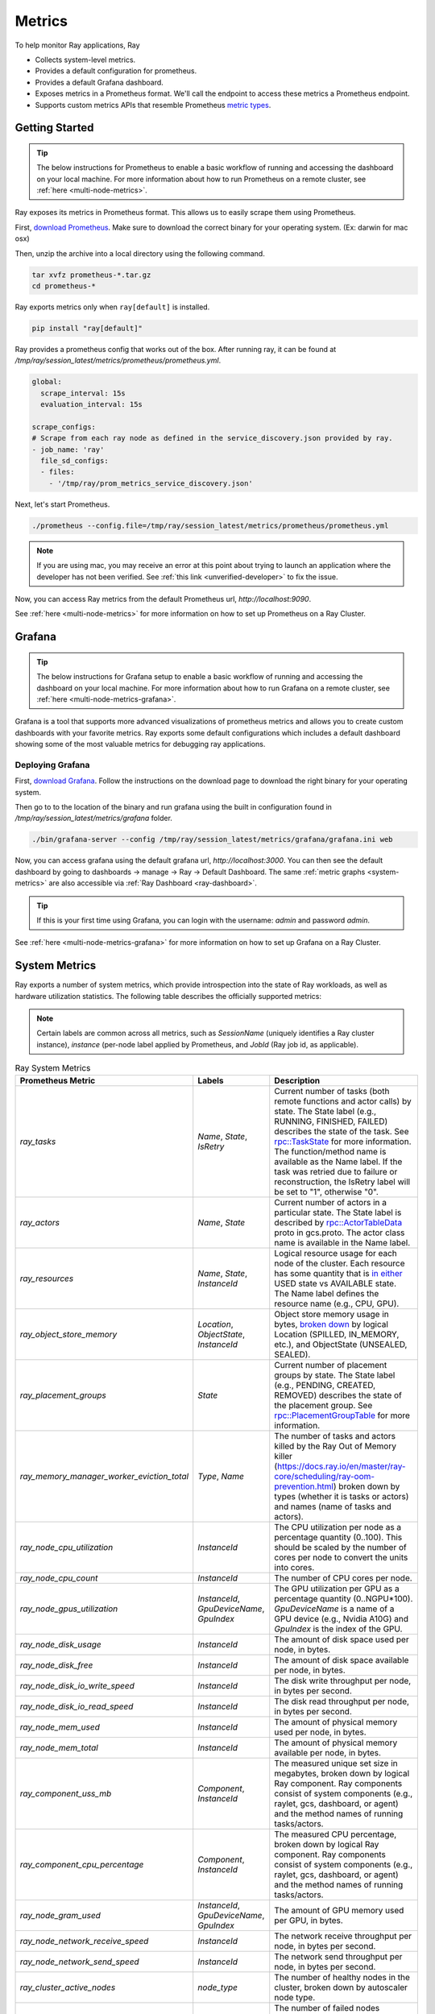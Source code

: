 .. _ray-metrics:

Metrics
=======

To help monitor Ray applications, Ray

- Collects system-level metrics.
- Provides a default configuration for prometheus.
- Provides a default Grafana dashboard.
- Exposes metrics in a Prometheus format. We'll call the endpoint to access these metrics a Prometheus endpoint.
- Supports custom metrics APIs that resemble Prometheus `metric types <https://prometheus.io/docs/concepts/metric_types/>`_.

Getting Started
---------------

.. tip::

  The below instructions for Prometheus to enable a basic workflow of running and accessing the dashboard on your local machine.
  For more information about how to run Prometheus on a remote cluster, see :ref:`here <multi-node-metrics>`.

Ray exposes its metrics in Prometheus format. This allows us to easily scrape them using Prometheus.

First, `download Prometheus <https://prometheus.io/download/>`_. Make sure to download the correct binary for your operating system. (Ex: darwin for mac osx)

Then, unzip the archive into a local directory using the following command.

.. code-block:: bash

    tar xvfz prometheus-*.tar.gz
    cd prometheus-*

Ray exports metrics only when ``ray[default]`` is installed.

.. code-block:: bash

  pip install "ray[default]"

Ray provides a prometheus config that works out of the box. After running ray, it can be found at `/tmp/ray/session_latest/metrics/prometheus/prometheus.yml`.

.. code-block:: yaml

    global:
      scrape_interval: 15s
      evaluation_interval: 15s

    scrape_configs:
    # Scrape from each ray node as defined in the service_discovery.json provided by ray.
    - job_name: 'ray'
      file_sd_configs:
      - files:
        - '/tmp/ray/prom_metrics_service_discovery.json'


Next, let's start Prometheus.

.. code-block:: shell

    ./prometheus --config.file=/tmp/ray/session_latest/metrics/prometheus/prometheus.yml

.. note::
    If you are using mac, you may receive an error at this point about trying to launch an application where the developer has not been verified. See :ref:`this link <unverified-developer>` to fix the issue.

Now, you can access Ray metrics from the default Prometheus url, `http://localhost:9090`.

See :ref:`here <multi-node-metrics>` for more information on how to set up Prometheus on a Ray Cluster.

.. _grafana:

Grafana
-------

.. tip::

  The below instructions for Grafana setup to enable a basic workflow of running and accessing the dashboard on your local machine.
  For more information about how to run Grafana on a remote cluster, see :ref:`here <multi-node-metrics-grafana>`.

Grafana is a tool that supports more advanced visualizations of prometheus metrics and
allows you to create custom dashboards with your favorite metrics. Ray exports some default
configurations which includes a default dashboard showing some of the most valuable metrics
for debugging ray applications.


Deploying Grafana
~~~~~~~~~~~~~~~~~

First, `download Grafana <https://grafana.com/grafana/download>`_. Follow the instructions on the download page to download the right binary for your operating system.

Then go to to the location of the binary and run grafana using the built in configuration found in `/tmp/ray/session_latest/metrics/grafana` folder.

.. code-block:: shell

    ./bin/grafana-server --config /tmp/ray/session_latest/metrics/grafana/grafana.ini web

Now, you can access grafana using the default grafana url, `http://localhost:3000`.
You can then see the default dashboard by going to dashboards -> manage -> Ray -> Default Dashboard. The same :ref:`metric graphs <system-metrics>` are also accessible via :ref:`Ray Dashboard <ray-dashboard>`.

.. tip::

  If this is your first time using Grafana, you can login with the username: `admin` and password `admin`.

.. image:: images/graphs.png
    :align: center


See :ref:`here <multi-node-metrics-grafana>` for more information on how to set up Grafana on a Ray Cluster.

.. _system-metrics:

System Metrics
--------------
Ray exports a number of system metrics, which provide introspection into the state of Ray workloads, as well as hardware utilization statistics. The following table describes the officially supported metrics:

.. note::

   Certain labels are common across all metrics, such as `SessionName` (uniquely identifies a Ray cluster instance), `instance` (per-node label applied by Prometheus, and `JobId` (Ray job id, as applicable).

.. list-table:: Ray System Metrics
   :header-rows: 1

   * - Prometheus Metric
     - Labels
     - Description
   * - `ray_tasks`
     - `Name`, `State`, `IsRetry`
     - Current number of tasks (both remote functions and actor calls) by state. The State label (e.g., RUNNING, FINISHED, FAILED) describes the state of the task. See `rpc::TaskState <https://github.com/ray-project/ray/blob/e85355b9b593742b4f5cb72cab92051980fa73d3/src/ray/protobuf/common.proto#L583>`_ for more information. The function/method name is available as the Name label. If the task was retried due to failure or reconstruction, the IsRetry label will be set to "1", otherwise "0".
   * - `ray_actors`
     - `Name`, `State`
     - Current number of actors in a particular state. The State label is described by `rpc::ActorTableData <https://github.com/ray-project/ray/blob/e85355b9b593742b4f5cb72cab92051980fa73d3/src/ray/protobuf/gcs.proto#L85>`_ proto in gcs.proto. The actor class name is available in the Name label.
   * - `ray_resources`
     - `Name`, `State`, `InstanceId`
     - Logical resource usage for each node of the cluster. Each resource has some quantity that is `in either <https://github.com/ray-project/ray/blob/9eab65ed77bdd9907989ecc3e241045954a09cb4/src/ray/stats/metric_defs.cc#L188>`_ USED state vs AVAILABLE state. The Name label defines the resource name (e.g., CPU, GPU).
   * - `ray_object_store_memory`
     - `Location`, `ObjectState`, `InstanceId`
     - Object store memory usage in bytes, `broken down <https://github.com/ray-project/ray/blob/9eab65ed77bdd9907989ecc3e241045954a09cb4/src/ray/stats/metric_defs.cc#L231>`_ by logical Location (SPILLED, IN_MEMORY, etc.), and ObjectState (UNSEALED, SEALED).
   * - `ray_placement_groups`
     - `State`
     - Current number of placement groups by state. The State label (e.g., PENDING, CREATED, REMOVED) describes the state of the placement group. See `rpc::PlacementGroupTable <https://github.com/ray-project/ray/blob/e85355b9b593742b4f5cb72cab92051980fa73d3/src/ray/protobuf/gcs.proto#L517>`_ for more information.
   * - `ray_memory_manager_worker_eviction_total`
     - `Type`, `Name`
     - The number of tasks and actors killed by the Ray Out of Memory killer (https://docs.ray.io/en/master/ray-core/scheduling/ray-oom-prevention.html) broken down by types (whether it is tasks or actors) and names (name of tasks and actors).
   * - `ray_node_cpu_utilization`
     - `InstanceId`
     - The CPU utilization per node as a percentage quantity (0..100). This should be scaled by the number of cores per node to convert the units into cores.
   * - `ray_node_cpu_count`
     - `InstanceId`
     - The number of CPU cores per node.
   * - `ray_node_gpus_utilization`
     - `InstanceId`, `GpuDeviceName`, `GpuIndex`
     - The GPU utilization per GPU as a percentage quantity (0..NGPU*100). `GpuDeviceName` is a name of a GPU device (e.g., Nvidia A10G) and `GpuIndex` is the index of the GPU.
   * - `ray_node_disk_usage`
     - `InstanceId`
     - The amount of disk space used per node, in bytes.
   * - `ray_node_disk_free`
     - `InstanceId`
     - The amount of disk space available per node, in bytes.
   * - `ray_node_disk_io_write_speed`
     - `InstanceId`
     - The disk write throughput per node, in bytes per second.
   * - `ray_node_disk_io_read_speed`
     - `InstanceId`
     - The disk read throughput per node, in bytes per second.
   * - `ray_node_mem_used`
     - `InstanceId`
     - The amount of physical memory used per node, in bytes.
   * - `ray_node_mem_total`
     - `InstanceId`
     - The amount of physical memory available per node, in bytes.
   * - `ray_component_uss_mb`
     - `Component`, `InstanceId`
     - The measured unique set size in megabytes, broken down by logical Ray component. Ray components consist of system components (e.g., raylet, gcs, dashboard, or agent) and the method names of running tasks/actors.
   * - `ray_component_cpu_percentage`
     - `Component`, `InstanceId`
     - The measured CPU percentage, broken down by logical Ray component. Ray components consist of system components (e.g., raylet, gcs, dashboard, or agent) and the method names of running tasks/actors.
   * - `ray_node_gram_used`
     - `InstanceId`, `GpuDeviceName`, `GpuIndex`
     - The amount of GPU memory used per GPU, in bytes.
   * - `ray_node_network_receive_speed`
     - `InstanceId`
     - The network receive throughput per node, in bytes per second.
   * - `ray_node_network_send_speed`
     - `InstanceId`
     - The network send throughput per node, in bytes per second.
   * - `ray_cluster_active_nodes`
     - `node_type`
     - The number of healthy nodes in the cluster, broken down by autoscaler node type.
   * - `ray_cluster_failed_nodes`
     - `node_type`
     - The number of failed nodes reported by the autoscaler, broken down by node type.
   * - `ray_cluster_pending_nodes`
     - `node_type`
     - The number of pending nodes reported by the autoscaler, broken down by node type.

Metrics Semantics and Consistency
~~~~~~~~~~~~~~~~~~~~~~~~~~~~~~~~~

Ray guarantees all its internal state metrics are *eventually* consistent even in the presence of failures--- should any worker fail, eventually the right state will be reflected in the Prometheus time-series output. However, any particular metrics query is not guaranteed to reflect an exact snapshot of the cluster state.

For the `ray_tasks` and `ray_actors` metrics, you should use sum queries to plot their outputs (e.g., ``sum(ray_tasks) by (Name, State)``). The reason for this is that Ray's task metrics are emitted from multiple distributed components. Hence, there are multiple metric points, including negative metric points, emitted from different processes that must be summed to produce the correct logical view of the distributed system. For example, for a single task submitted and executed, Ray may emit  ``(submitter) SUBMITTED_TO_WORKER: 1, (executor) SUBMITTED_TO_WORKER: -1, (executor) RUNNING: 1``, which reduces to ``SUBMITTED_TO_WORKER: 0, RUNNING: 1`` after summation.

Configurations
--------------

Customize prometheus export port
~~~~~~~~~~~~~~~~~~~~~~~~~~~~~~~~

Ray by default provides the service discovery file, but you can directly scrape metrics from prometheus ports.
To do that, you may want to customize the port that metrics gets exposed to a pre-defined port.

.. code-block:: bash

    ray start --head --metrics-export-port=8080 # Assign metrics export port on a head node.

Now, you can scrape Ray's metrics using Prometheus via ``<ip>:8080``.

Alternate Prometheus host location
~~~~~~~~~~~~~~~~~~~~~~~~~~~~~~~~~~
You can choose to run Prometheus on a non-default port or on a different machine. When doing so, you should
make sure that prometheus can scrape the metrics from your ray nodes following instructions :ref:`here <multi-node-metrics>`.

In addition, both Ray and Grafana needs to know how to access this prometheus instance. This can be configured
by setting the `RAY_PROMETHEUS_HOST` env var when launching ray. The env var takes in the address to access Prometheus. More
info can be found :ref:`here <multi-node-metrics-grafana>`. By default, we assume Prometheus is hosted at `localhost:9090`.

For example, if Prometheus is hosted at port 9000 on a node with ip 55.66.77.88, One should set the value to
`RAY_PROMETHEUS_HOST=http://55.66.77.88:9000`.


Alternate Grafana host location
~~~~~~~~~~~~~~~~~~~~~~~~~~~~~~~
You can choose to run Grafana on a non-default port or on a different machine. If you choose to do this, the
:ref:`Dashboard <ray-dashboard>` needs to be configured with a public address to that service so the web page
can load the graphs. This can be done with the `RAY_GRAFANA_HOST` env var when launching ray. The env var takes
in the address to access Grafana. More info can be found :ref:`here <multi-node-metrics-grafana>`. Instructions
to use an existing Grafana instance can be found :ref:`here <multi-node-metrics-grafana-existing>`.

For the Grafana charts to work on the Ray dashboard, the user of the dashboard's browser must be able to reach
the Grafana service. If this browser cannot reach Grafana the same way the Ray head node can, you can use a separate
env var `RAY_GRAFANA_IFRAME_HOST` to customize the host the browser users to attempt to reach Grafana. If this is not set,
we use the value of `RAY_GRAFANA_HOST` by default.

For example, if Grafana is hosted at is 55.66.77.88 on port 3000. One should set the value
to `RAY_GRAFANA_HOST=http://55.66.77.88:3000`.

Troubleshooting
---------------

Getting Prometheus and Grafana to use the Ray configurations when installed via homebrew on macOS X
~~~~~~~~~~~~~~~~~~~~~~~~~~~~~~~~~~~~~~~~~~~~~~~~~~~~~~~~~~~~~~~~~~~~~~~~~~~~~~~~~~~~~~~~~~~~~~~~~~~~

With homebrew, Prometheus and Grafana are installed as services that are automatically launched for you.
Therefore, to configure these services, you cannot simply pass in the config files as command line arguments.

Instead, follow these instructions:
1. Change the --config-file line in `/usr/local/etc/prometheus.args` to read `--config.file /tmp/ray/session_latest/metrics/prometheus/prometheus.yml`.
2. Update `/usr/local/etc/grafana/grafana.ini` file so that it matches the contents of `/tmp/ray/session_latest/metrics/grafana/grafana.ini`.

You can then start or restart the services with `brew services start grafana` and `brew services start prometheus`.

.. _unverified-developer:

MacOS does not trust the developer to install Prometheus or Grafana
~~~~~~~~~~~~~~~~~~~~~~~~~~~~~~~~~~~~~~~~~~~~~~~~~~~~~~~~~~~~~~~~~~~~~~

You may have received an error that looks like this:

.. image:: https://raw.githubusercontent.com/ray-project/Images/master/docs/troubleshooting/prometheus-trusted-developer.png
    :align: center

When downloading binaries from the internet, Mac requires that the binary be signed by a trusted developer ID.
Unfortunately, many developers today are not trusted by Mac and so this requirement must be overridden by the user manaully.

See `these instructions <https://support.apple.com/guide/mac-help/open-a-mac-app-from-an-unidentified-developer-mh40616/mac>`_ on how to override the restriction and install or run the application.

Grafana dashboards are not embedded in the Ray dashboard
~~~~~~~~~~~~~~~~~~~~~~~~~~~~~~~~~~~~~~~~~~~~~~~~~~~~~~~~
If you're getting an error that says `RAY_GRAFANA_HOST` is not setup despite having set it up, check that:
You've included the protocol in the URL (e.g., `http://your-grafana-url.com` instead of `your-grafana-url.com`).
The URL doesn't have a trailing slash (e.g., `http://your-grafana-url.com` instead of `http://your-grafana-url.com/`).

Certificate Authority (CA error)
~~~~~~~~~~~~~~~~~~~~~~~~~~~~~~~~
You may see a CA error if your Grafana instance is hosted behind HTTPS. Contact the Grafana service owner to properly enable HTTPS traffic.
